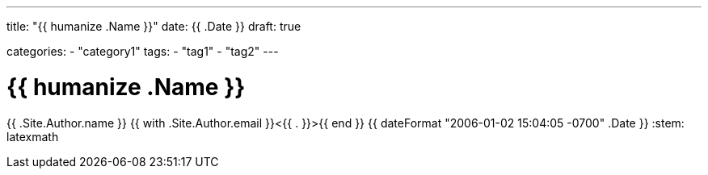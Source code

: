 ---
title: "{{ humanize .Name }}"
date: {{ .Date }}
draft: true

categories:
    - "category1"
tags: 
    - "tag1"
    - "tag2"
---

= {{ humanize .Name }}
{{ .Site.Author.name }} {{ with .Site.Author.email }}<{{ . }}>{{ end }}
{{ dateFormat "2006-01-02 15:04:05 -0700" .Date }}
:stem: latexmath
